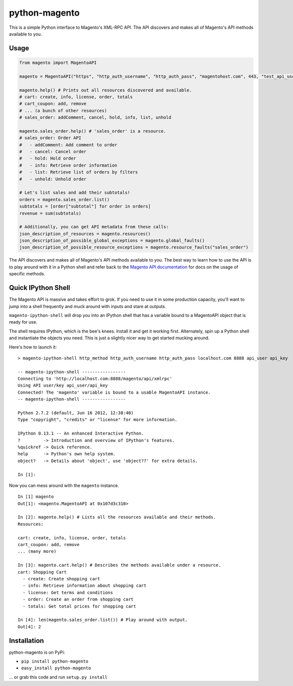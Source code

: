 python-magento
==============

This is a simple Python interface to Magento's XML-RPC API. The API
discovers and makes all of Magento's API methods available to you.

Usage
-----

.. code:: python

    from magento import MagentoAPI

    magento = MagentoAPI("https", "http_auth_username", "http_auth_pass", "magentohost.com", 443, "test_api_user", "test_api_key")

    magento.help() # Prints out all resources discovered and available.
    # cart: create, info, license, order, totals
    # cart_coupon: add, remove
    # ... (a bunch of other resources)
    # sales_order: addComment, cancel, hold, info, list, unhold

    magento.sales_order.help() # 'sales_order' is a resource.
    # sales_order: Order API
    #   - addComment: Add comment to order
    #   - cancel: Cancel order
    #   - hold: Hold order
    #   - info: Retrieve order information
    #   - list: Retrieve list of orders by filters
    #   - unhold: Unhold order

    # Let's list sales and add their subtotals!
    orders = magento.sales_order.list()
    subtotals = [order["subtotal"] for order in orders]
    revenue = sum(subtotals)

    # Additionally, you can get API metadata from these calls:
    json_description_of_resources = magento.resources()
    json_description_of_possible_global_exceptions = magento.global_faults()
    json_description_of_possible_resource_exceptions = magento.resource_faults("sales_order")

The API discovers and makes all of Magento's API methods available to
you. The best way to learn how to use the API is to play around with it
in a Python shell and refer back to the `Magento API
documentation <http://www.magentocommerce.com/api/soap/introduction.html>`__
for docs on the usage of specific methods.

Quick IPython Shell
-------------------

The Magento API is massive and takes effort to grok. If you need to use
it in some production capacity, you'll want to jump into a shell
frequently and muck around with inputs and stare at outputs.

``magento-ipython-shell`` will drop you into an IPython shell that has a
variable bound to a MagentoAPI object that is ready for use.

The shell requires IPython, which is the bee's knees. Install it and get
it working first. Alternately, spin up a Python shell and instantiate
the objects you need. This is just a slightly nicer way to get started
mucking around.

Here's how to launch it:

::

    > magento-ipython-shell http_method http_auth_username http_auth_pass localhost.com 8888 api_user api_key

    -- magento-ipython-shell -----------------
    Connecting to 'http://localhost.com:8888/magento/api/xmlrpc'
    Using API user/key api_user/api_key
    Connected! The 'magento' variable is bound to a usable MagentoAPI instance.
    -- magento-ipython-shell -----------------

    Python 2.7.2 (default, Jun 16 2012, 12:38:40) 
    Type "copyright", "credits" or "license" for more information.

    IPython 0.13.1 -- An enhanced Interactive Python.
    ?         -> Introduction and overview of IPython's features.
    %quickref -> Quick reference.
    help      -> Python's own help system.
    object?   -> Details about 'object', use 'object??' for extra details.

    In [1]:

Now you can mess around with the ``magento`` instance.

::

    In [1] magento
    Out[1]: <magento.MagentoAPI at 0x107d3c310>

    In [2]: magento.help() # Lists all the resources available and their methods.
    Resources:

    cart: create, info, license, order, totals
    cart_coupon: add, remove
    ... (many more)

    In [3]: magento.cart.help() # Describes the methods available under a resource.
    cart: Shopping Cart
      - create: Create shopping cart
      - info: Retrieve information about shopping cart
      - license: Get terms and conditions
      - order: Create an order from shopping cart
      - totals: Get total prices for shopping cart

    In [4]: len(magento.sales_order.list()) # Play around with output.
    Out[4]: 2

Installation
------------

python-magento is on PyPi:

-  ``pip install python-magento``
-  ``easy_install python-magento``

... or grab this code and run ``setup.py install``
